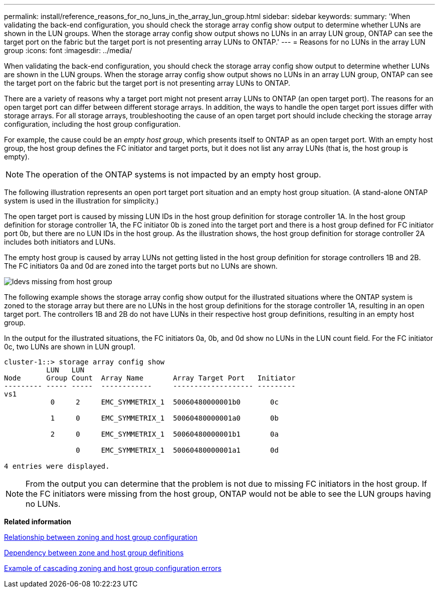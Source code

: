 ---
permalink: install/reference_reasons_for_no_luns_in_the_array_lun_group.html
sidebar: sidebar
keywords: 
summary: 'When validating the back-end configuration, you should check the storage array config show output to determine whether LUNs are shown in the LUN groups. When the storage array config show output shows no LUNs in an array LUN group, ONTAP can see the target port on the fabric but the target port is not presenting array LUNs to ONTAP.'
---
= Reasons for no LUNs in the array LUN group
:icons: font
:imagesdir: ../media/

[.lead]
When validating the back-end configuration, you should check the storage array config show output to determine whether LUNs are shown in the LUN groups. When the storage array config show output shows no LUNs in an array LUN group, ONTAP can see the target port on the fabric but the target port is not presenting array LUNs to ONTAP.

There are a variety of reasons why a target port might not present array LUNs to ONTAP (an open target port). The reasons for an open target port can differ between different storage arrays. In addition, the ways to handle the open target port issues differ with storage arrays. For all storage arrays, troubleshooting the cause of an open target port should include checking the storage array configuration, including the host group configuration.

For example, the cause could be an _empty host group_, which presents itself to ONTAP as an open target port. With an empty host group, the host group defines the FC initiator and target ports, but it does not list any array LUNs (that is, the host group is empty).
[NOTE]
====
The operation of the ONTAP systems is not impacted by an empty host group.
====

The following illustration represents an open port target port situation and an empty host group situation. (A stand-alone ONTAP system is used in the illustration for simplicity.)

The open target port is caused by missing LUN IDs in the host group definition for storage controller 1A. In the host group definition for storage controller 1A, the FC initiator 0b is zoned into the target port and there is a host group defined for FC initiator port 0b, but there are no LUN IDs in the host group. As the illustration shows, the host group definition for storage controller 2A includes both initiators and LUNs.

The empty host group is caused by array LUNs not getting listed in the host group definition for storage controllers 1B and 2B. The FC initiators 0a and 0d are zoned into the target ports but no LUNs are shown.

image::../media/ldevs_missing_from_host_group.gif[]

The following example shows the storage array config show output for the illustrated situations where the ONTAP system is zoned to the storage array but there are no LUNs in the host group definitions for the storage controller 1A, resulting in an open target port. The controllers 1B and 2B do not have LUNs in their respective host group definitions, resulting in an empty host group.

In the output for the illustrated situations, the FC initiators 0a, 0b, and 0d show no LUNs in the LUN count field. For the FC initiator 0c, two LUNs are shown in LUN group1.

----
cluster-1::> storage array config show
          LUN   LUN
Node      Group Count  Array Name       Array Target Port   Initiator
--------- ----- -----  ------------     ------------------- ---------
vs1
           0     2     EMC_SYMMETRIX_1  50060480000001b0       0c

           1     0     EMC_SYMMETRIX_1  50060480000001a0       0b

           2     0     EMC_SYMMETRIX_1  50060480000001b1       0a

                 0     EMC_SYMMETRIX_1  50060480000001a1       0d
			
4 entries were displayed.
----

[NOTE]
====
From the output you can determine that the problem is not due to missing FC initiators in the host group. If the FC initiators were missing from the host group, ONTAP would not be able to see the LUN groups having no LUNs.
====

*Related information*

xref:reference_relationship_between_zoning_and_host_group_configuration.adoc[Relationship between zoning and host group configuration]

xref:concept_dependency_between_zone_and_host_group_definitions.adoc[Dependency between zone and host group definitions]

xref:concept_example_of_cascading_zoning_and_host_group_configuration_errors.adoc[Example of cascading zoning and host group configuration errors]
